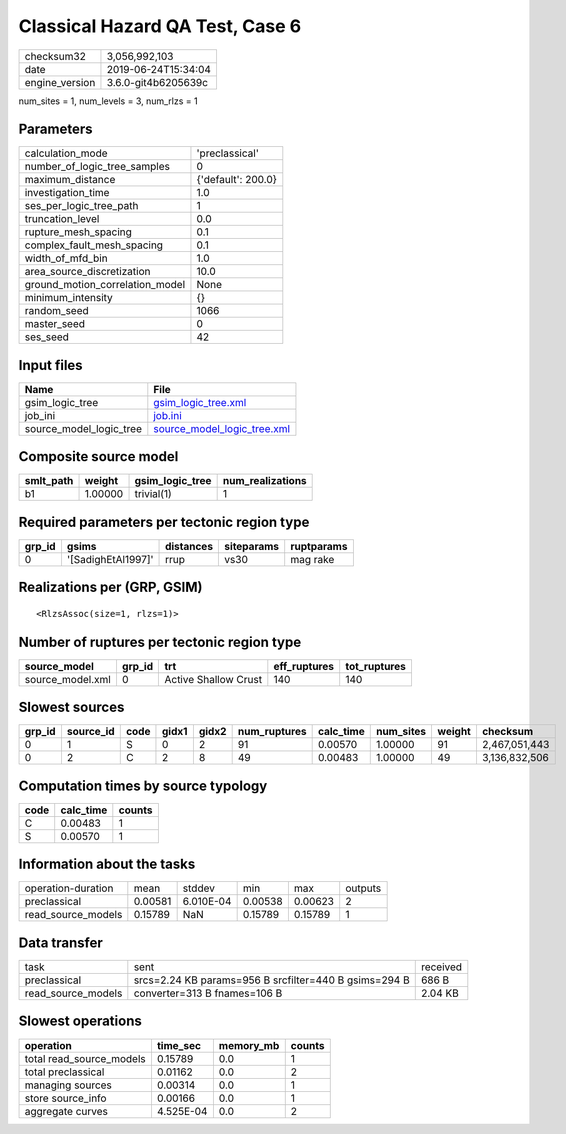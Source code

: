 Classical Hazard QA Test, Case 6
================================

============== ===================
checksum32     3,056,992,103      
date           2019-06-24T15:34:04
engine_version 3.6.0-git4b6205639c
============== ===================

num_sites = 1, num_levels = 3, num_rlzs = 1

Parameters
----------
=============================== ==================
calculation_mode                'preclassical'    
number_of_logic_tree_samples    0                 
maximum_distance                {'default': 200.0}
investigation_time              1.0               
ses_per_logic_tree_path         1                 
truncation_level                0.0               
rupture_mesh_spacing            0.1               
complex_fault_mesh_spacing      0.1               
width_of_mfd_bin                1.0               
area_source_discretization      10.0              
ground_motion_correlation_model None              
minimum_intensity               {}                
random_seed                     1066              
master_seed                     0                 
ses_seed                        42                
=============================== ==================

Input files
-----------
======================= ============================================================
Name                    File                                                        
======================= ============================================================
gsim_logic_tree         `gsim_logic_tree.xml <gsim_logic_tree.xml>`_                
job_ini                 `job.ini <job.ini>`_                                        
source_model_logic_tree `source_model_logic_tree.xml <source_model_logic_tree.xml>`_
======================= ============================================================

Composite source model
----------------------
========= ======= =============== ================
smlt_path weight  gsim_logic_tree num_realizations
========= ======= =============== ================
b1        1.00000 trivial(1)      1               
========= ======= =============== ================

Required parameters per tectonic region type
--------------------------------------------
====== ================== ========= ========== ==========
grp_id gsims              distances siteparams ruptparams
====== ================== ========= ========== ==========
0      '[SadighEtAl1997]' rrup      vs30       mag rake  
====== ================== ========= ========== ==========

Realizations per (GRP, GSIM)
----------------------------

::

  <RlzsAssoc(size=1, rlzs=1)>

Number of ruptures per tectonic region type
-------------------------------------------
================ ====== ==================== ============ ============
source_model     grp_id trt                  eff_ruptures tot_ruptures
================ ====== ==================== ============ ============
source_model.xml 0      Active Shallow Crust 140          140         
================ ====== ==================== ============ ============

Slowest sources
---------------
====== ========= ==== ===== ===== ============ ========= ========= ====== =============
grp_id source_id code gidx1 gidx2 num_ruptures calc_time num_sites weight checksum     
====== ========= ==== ===== ===== ============ ========= ========= ====== =============
0      1         S    0     2     91           0.00570   1.00000   91     2,467,051,443
0      2         C    2     8     49           0.00483   1.00000   49     3,136,832,506
====== ========= ==== ===== ===== ============ ========= ========= ====== =============

Computation times by source typology
------------------------------------
==== ========= ======
code calc_time counts
==== ========= ======
C    0.00483   1     
S    0.00570   1     
==== ========= ======

Information about the tasks
---------------------------
================== ======= ========= ======= ======= =======
operation-duration mean    stddev    min     max     outputs
preclassical       0.00581 6.010E-04 0.00538 0.00623 2      
read_source_models 0.15789 NaN       0.15789 0.15789 1      
================== ======= ========= ======= ======= =======

Data transfer
-------------
================== ===================================================== ========
task               sent                                                  received
preclassical       srcs=2.24 KB params=956 B srcfilter=440 B gsims=294 B 686 B   
read_source_models converter=313 B fnames=106 B                          2.04 KB 
================== ===================================================== ========

Slowest operations
------------------
======================== ========= ========= ======
operation                time_sec  memory_mb counts
======================== ========= ========= ======
total read_source_models 0.15789   0.0       1     
total preclassical       0.01162   0.0       2     
managing sources         0.00314   0.0       1     
store source_info        0.00166   0.0       1     
aggregate curves         4.525E-04 0.0       2     
======================== ========= ========= ======